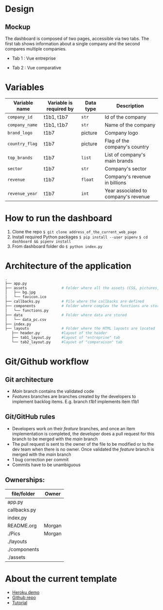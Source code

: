 * COMMENT save to git folder
  C-x C-w
  #/home/crocefisso/Git/batch10_notaclimat/dashboard/README.org
* Design
** Mockup
   The dashboard is composed of two pages, accessible via two tabs. The first tab shows information about a single company and the second compares multiple companies.
   - Tab 1 : Vue entreprise
     #+ATTR_HTML: :width 1200px
     [[./Pics/tab1.png]]
   - Tab 2 : Vue comparative
     #+ATTR_HTML: :width 1200px
     [[./Pics/tab2.png]]
   
* Variables
  |----------------+-------------------------+-----------+--------------------------------------|
  | Variable name  | Variable is required by | Data type | Description                          |
  |----------------+-------------------------+-----------+--------------------------------------|
  | =company_id=   | t1b1, t1b7              | =str=     | Id of the company                    |
  | =company_name= | t1b1, t1b7              | =str=     | Name of the company                  |
  | =brand_logo=   | t1b7                    | picture   | Company logo                         |
  | =country_flag= | t1b7                    | picture   | Flag of the company's country        |
  | =top_brands=   | t1b7                    | =list=    | List of company's main brands        |
  | =sector=       | t1b7                    | =str=     | Company's sector                     |
  | =revenue=      | t1b7                    | =float=   | Company's revenue in billions        |
  | =revenue_year= | t1b7                    | =int=     | Year associated to company's revenue |
  |----------------+-------------------------+-----------+--------------------------------------|
* How to run the dashboard
  1. Clone the repo
    =$ git clone address_of_the_current_web_page=
  2. Install required Python packages
     =$ pip install --user pipenv=
     =$ cd dashboard && pipenv install=
  3. From dashboard folder do
     =$ python index.py=
* Architecture of the application
  #+begin_src sh 
  .
  ├── app.py                  
  ├── assets                # Folder where all the assets (CSS, pictures, etc.) are located
  │   ├── bg.jpg
  │   └── favicon.ico
  ├── callbacks.py          # File where the callbacks are defined
  ├── components            # Folder where complex the functions are stored
  │   └── functions.py
  ├── data                  # Folder where data are stored
  │   └── data_pc.csv
  ├── index.py
  ├── layouts               # Folder where the HTML layouts are located
     ├── header.py          #layout of the header
     ├── tab1_layout.py     #layout of "entreprise" tab 
     └── tab2_layout.py     #layout of "comparaison" tab
  #+end_src
* Git/Github workflow
** Git architecture
   - /Main/ branch contains the validated code
   - /Features/ branches are branches created by the developers to implement backlog items. E.g. branch /t1b1/ implements item t1b1
** Git/GitHub rules
   - Developers work on their /feature/ branches, and once an item implementation is completed, the developer does a pull request for this branch to be merged with the /main/ branch
   - The pull request is sent to the owner of the file to be modified or to the dev team when there is no owner. Once validated the /feature/ branch is merged with the /main/ branch
   - 1 bug correction per commit
   - Commits have to be unambiguous
** Ownerships:
   |--------------+--------|
   | file/folder  | Owner  |
   |--------------+--------|
   | app.py       |        |
   | callbacks.py |        |
   | index.py     |        |
   | README.org   | Morgan |
   | ./Pics       | Morgan |
   | ./layouts    |        |
   | ./components |        |
   | ./assets     |        |
   |--------------+--------|

* About the current template
  - [[https://dashapptrafic.herokuapp.com/accueil][Heroku demo]]
  - [[https://github.com/berba1995/Dashboard_avec_Dash_plotly_Python][Github repo]]
  - [[https://ledatascientist.com/creer-un-tableau-de-bord-dynamique-avec-dash/][Tutorial]]
